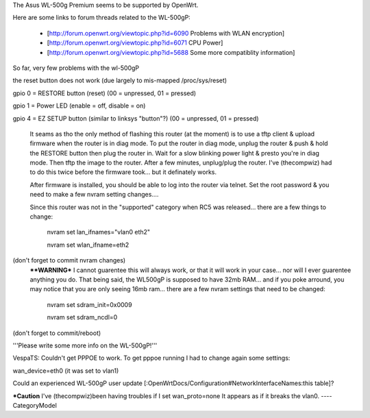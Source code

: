 The Asus WL-500g Premium seems to be supported by OpenWrt.

Here are some links to forum threads related to the WL-500gP:

 * [http://forum.openwrt.org/viewtopic.php?id=6090 Problems with WLAN encryption]
 * [http://forum.openwrt.org/viewtopic.php?id=6071 CPU Power]
 * [http://forum.openwrt.org/viewtopic.php?id=5688 Some more compatiblity information]


So far, very few problems with the wl-500gP

the reset button does not work (due largely to mis-mapped /proc/sys/reset)

gpio 0 = RESTORE button (reset) (00 = unpressed, 01 = pressed)

gpio 1 = Power LED (enable = off, disable = on)

gpio 4 = EZ SETUP button (similar to linksys "button"?) (00 = unpressed, 01 = pressed)


  It seams as tho the only method of flashing this router (at the moment) is to use a tftp client & upload firmware when the router is in diag mode.  To put the router in diag mode, unplug the router & push & hold the RESTORE button then plug the router in.  Wait for a slow blinking power light & presto you're in diag mode.  Then tftp the image to the router.  After a few minutes, unplug/plug the router.  I've (thecompwiz) had to do this twice before the firmware took... but it definately works.

  After firmware is installed, you should be able to log into the router via telnet.  Set the root password & you need to make a few nvram setting changes....

  Since this router was not in the "supported" category when RC5 was released... there are a few things to change:

   nvram set lan_ifnames="vlan0 eth2"

   nvram set wlan_ifname=eth2
  
(don't forget to commit nvram changes)
  ****WARNING***  I cannot guarentee this will always work, or that it will work in your case... nor will I ever guarentee anything you do.  That being said, the WL500gP is supposed to have 32mb RAM... and if you poke arround, you may notice that you are only seeing 16mb ram... there are a few nvram settings that need to be changed:

   nvram set sdram_init=0x0009 

   nvram set sdram_ncdl=0

(don't forget to commit/reboot)

'''Please write some more info on the WL-500gP!'''



VespaTS:
Couldn't get PPPOE to work. To get pppoe running I had to change again some settings:

wan_device=eth0      (it was set to vlan1)

Could an experienced WL-500gP user update [:OpenWrtDocs/Configuration#NetworkInterfaceNames:this table]?


***Caution**
I've (thecompwiz)been having troubles if I set wan_proto=none  It appears as if it breaks the vlan0.
----
CategoryModel
